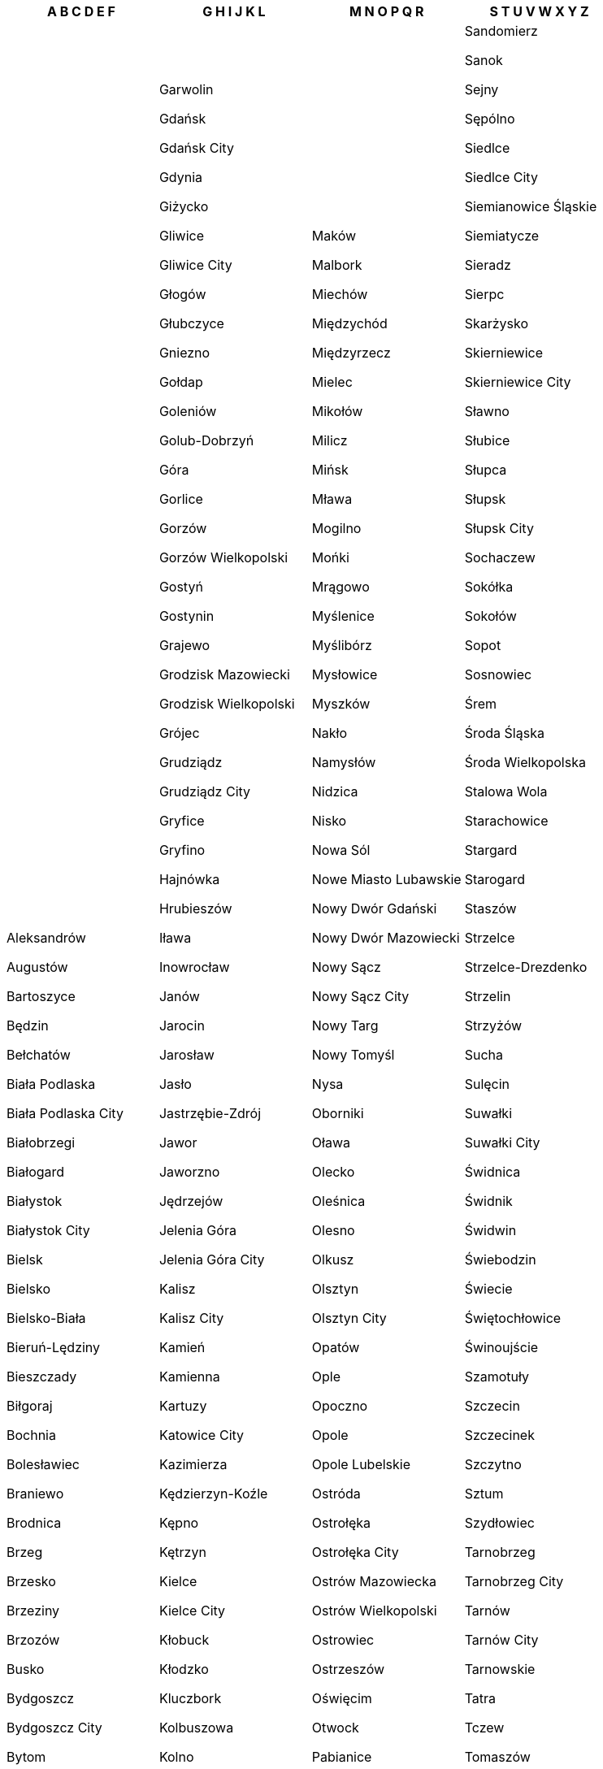 [width="100%",options="header"]
|===
| A B C D E F | G H I J K L | M N O P Q R | S T U V W X Y Z

| Aleksandrów

Augustów

Bartoszyce

Będzin

Bełchatów

Biała Podlaska

Biała Podlaska City

Białobrzegi

Białogard

Białystok

Białystok City

Bielsk

Bielsko

Bielsko-Biała

Bieruń-Lędziny

Bieszczady

Biłgoraj

Bochnia

Bolesławiec

Braniewo

Brodnica

Brzeg

Brzesko

Brzeziny

Brzozów

Busko

Bydgoszcz

Bydgoszcz City

Bytom

Bytów

Chełm

Chełm City

Chełmno

Chodzież

Chojnice

Chorzów

Choszczno

Chrzanów

Ciechanów

Cieszyn

Czarnków-Trzcianka

Częstochowa

Częstochowa City

Człuchów

Dąbrowa

Dąbrowa Górnicza

Dębica

Drawsko

Działdowo

Dzierżoniów

Elbląg

Ełk

| Garwolin

Gdańsk

Gdańsk City

Gdynia

Giżycko

Gliwice

Gliwice City

Głogów

Głubczyce

Gniezno

Gołdap

Goleniów

Golub-Dobrzyń

Góra

Gorlice

Gorzów

Gorzów Wielkopolski

Gostyń

Gostynin

Grajewo

Grodzisk Mazowiecki

Grodzisk Wielkopolski

Grójec

Grudziądz

Grudziądz City

Gryfice

Gryfino

Hajnówka

Hrubieszów

Iława

Inowrocław

Janów

Jarocin

Jarosław

Jasło

Jastrzębie-Zdrój

Jawor

Jaworzno

Jędrzejów

Jelenia Góra

Jelenia Góra City

Kalisz

Kalisz City

Kamień

Kamienna

Kartuzy

Katowice City

Kazimierza

Kędzierzyn-Koźle

Kępno

Kętrzyn

Kielce

Kielce City

Kłobuck

Kłodzko

Kluczbork

Kolbuszowa

Kolno

Koło

Kołobrzeg

Konin

Konin City

Końskie

Kościan

Kościerzyna

Koszalin

Koszalin City

Kozienice

Kraków

Kraków City

Krapkowice

Kraśnik

Krasnystaw

Krosno

Krosno City

Krosno Odrzańskie

Krotoszyn

Kutno

Kwidzyn

Łańcut

Łask

Lębork

Łęczna

Łęczyca

Legionowo

Legnica

Lesko

Leszno

Leszno City

Leżajsk

Lidzbark

Limanowa

Lipno

Lipsko

Łobez

Łódź

Łódź East

Łomża

Łomża City

Łosice

Łowicz

Lubaczów

Lubań

Lubartów

Lubin

Lublin

Lublin City

Lubliniec

Łuków

Lwówek Śląski

| Maków

Malbork

Miechów

Międzychód

Międzyrzecz

Mielec

Mikołów

Milicz

Mińsk

Mława

Mogilno

Mońki

Mrągowo

Myślenice

Myślibórz

Mysłowice

Myszków

Nakło

Namysłów

Nidzica

Nisko

Nowa Sól

Nowe Miasto Lubawskie

Nowy Dwór Gdański

Nowy Dwór Mazowiecki

Nowy Sącz

Nowy Sącz City

Nowy Targ

Nowy Tomyśl

Nysa

Oborniki

Oława

Olecko

Oleśnica

Olesno

Olkusz

Olsztyn

Olsztyn City

Opatów

Ople

Opoczno

Opole

Opole Lubelskie

Ostróda

Ostrołęka

Ostrołęka City

Ostrów Mazowiecka

Ostrów Wielkopolski

Ostrowiec

Ostrzeszów

Oświęcim

Otwock

Pabianice

Pajęczno

Parczew

Piaseczno

Piekary Śląskie

Piła

Pińczów

Piotrków

Piotrków Trybunalski

Pisz

Pleszew

Płock

Płock City

Płońsk

Poddębice

Police

Polkowice

Poznań

Poznań City

Proszowice

Prudnik

Pruszków

Przasnysz

Przemyśl

Przemyśl City

Przeworsk

Przysucha

Pszczyna

Puck

Puławy

Pułtusk

Pyrzyce

Racibórz

Radom

Radom City

Radomsko

Radziejów

Radzyń

Rawa

Rawicz

Ropczyce-Sędziszów

Ruda Śląska

Rybnik

Rybnik City

Ryki

Rypin

Rzeszów

Rzeszów City

| Sandomierz

Sanok

Sejny

Sępólno

Siedlce

Siedlce City

Siemianowice Śląskie

Siemiatycze

Sieradz

Sierpc

Skarżysko

Skierniewice

Skierniewice City

Sławno

Słubice

Słupca

Słupsk

Słupsk City

Sochaczew

Sokółka

Sokołów

Sopot

Sosnowiec

Śrem

Środa Śląska

Środa Wielkopolska

Stalowa Wola

Starachowice

Stargard

Starogard

Staszów

Strzelce

Strzelce-Drezdenko

Strzelin

Strzyżów

Sucha

Sulęcin

Suwałki

Suwałki City

Świdnica

Świdnik

Świdwin

Świebodzin

Świecie

Świętochłowice

Świnoujście

Szamotuły

Szczecin

Szczecinek

Szczytno

Sztum

Szydłowiec

Tarnobrzeg

Tarnobrzeg City

Tarnów

Tarnów City

Tarnowskie

Tatra

Tczew

Tomaszów

Tomaszów Mazowiecki

Toruń

Toruń City

Trzebnica

Tuchola

Turek

Tychy City

Wąbrzeźno

Wadowice

Wągrowiec

Wałbrzych

Wałcz

Warsaw

Warsaw West

Węgorzewo

Węgrów

Wejherowo

Wieliczka

Wieluń

Wieruszów

Włocławek

Włocławek City

Włodawa

Włoszczowa

Wodzisław

Wołomin

Wołów

Wolsztyn

Wrocław

Września

Wschowa

Wysokie Mazowieckie

Wyszków

Ząbkowice

Zabrze

Żagań

Zambrów

Zamość

Zamość City

Żary

Zawiercie

Zduńska Wola

Zgierz

Zgorzelec

Zielona

Zielona Góra

Złotoryja

Złotów

Żnin

Żory

Żuromin

Zwoleń

Żyrardów

Żywiec

|===

